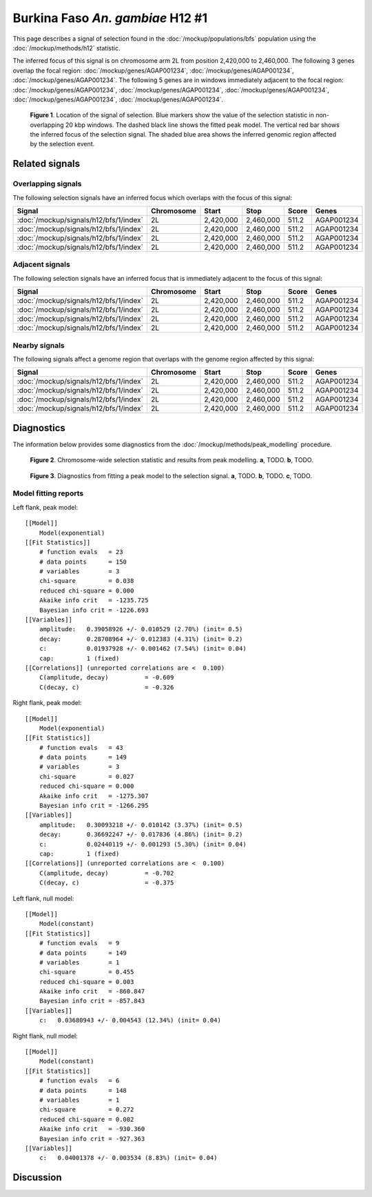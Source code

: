 
Burkina Faso *An. gambiae* H12 #1
=================================

This page describes a signal of selection found in the
:doc:`/mockup/populations/bfs` population using the :doc:`/mockup/methods/h12`
statistic.

The inferred focus of this signal is on chromosome arm 2L from position
2,420,000 to 2,460,000. The following 3 genes overlap the focal region:
:doc:`/mockup/genes/AGAP001234`, :doc:`/mockup/genes/AGAP001234`,
:doc:`/mockup/genes/AGAP001234`. The following 5 genes
are in windows immediately adjacent to the focal region:
:doc:`/mockup/genes/AGAP001234`, :doc:`/mockup/genes/AGAP001234`,
:doc:`/mockup/genes/AGAP001234`, :doc:`/mockup/genes/AGAP001234`,
:doc:`/mockup/genes/AGAP001234`.

.. figure:: signal_location.png
    :alt: signal location

    **Figure 1**. Location of the signal of selection. Blue markers show the
    value of the selection statistic in non-overlapping 20 kbp windows. The
    dashed black line shows the fitted peak model. The vertical red bar shows
    the inferred focus of the selection signal. The shaded blue area shows the
    inferred genomic region affected by the selection event.

Related signals
---------------

Overlapping signals
~~~~~~~~~~~~~~~~~~~

The following selection signals have an inferred focus which overlaps with the
focus of this signal:

.. cssclass:: table-hover
.. csv-table::
    :header: Signal, Chromosome, Start, Stop, Score, Genes

    :doc:`/mockup/signals/h12/bfs/1/index`, 2L, "2,420,000", "2,460,000", 511.2, AGAP001234
    :doc:`/mockup/signals/h12/bfs/1/index`, 2L, "2,420,000", "2,460,000", 511.2, AGAP001234
    :doc:`/mockup/signals/h12/bfs/1/index`, 2L, "2,420,000", "2,460,000", 511.2, AGAP001234
    :doc:`/mockup/signals/h12/bfs/1/index`, 2L, "2,420,000", "2,460,000", 511.2, AGAP001234

Adjacent signals
~~~~~~~~~~~~~~~~

The following selection signals have an inferred focus that is immediately
adjacent to the focus of this signal:

.. cssclass:: table-hover
.. csv-table::
    :header: Signal, Chromosome, Start, Stop, Score, Genes

    :doc:`/mockup/signals/h12/bfs/1/index`, 2L, "2,420,000", "2,460,000", 511.2, AGAP001234
    :doc:`/mockup/signals/h12/bfs/1/index`, 2L, "2,420,000", "2,460,000", 511.2, AGAP001234
    :doc:`/mockup/signals/h12/bfs/1/index`, 2L, "2,420,000", "2,460,000", 511.2, AGAP001234
    :doc:`/mockup/signals/h12/bfs/1/index`, 2L, "2,420,000", "2,460,000", 511.2, AGAP001234

Nearby signals
~~~~~~~~~~~~~~

The following signals affect a genome region that overlaps with the genome region
affected by this signal:

.. cssclass:: table-hover
.. csv-table::
    :header: Signal, Chromosome, Start, Stop, Score, Genes

    :doc:`/mockup/signals/h12/bfs/1/index`, 2L, "2,420,000", "2,460,000", 511.2, AGAP001234
    :doc:`/mockup/signals/h12/bfs/1/index`, 2L, "2,420,000", "2,460,000", 511.2, AGAP001234
    :doc:`/mockup/signals/h12/bfs/1/index`, 2L, "2,420,000", "2,460,000", 511.2, AGAP001234
    :doc:`/mockup/signals/h12/bfs/1/index`, 2L, "2,420,000", "2,460,000", 511.2, AGAP001234

Diagnostics
-----------

The information below provides some diagnostics from the
:doc:`/mockup/methods/peak_modelling` procedure.

.. figure:: signal_context.png

    **Figure 2**. Chromosome-wide selection statistic and results from peak
    modelling. **a**, TODO. **b**, TODO.

.. figure:: signal_fit.png

    **Figure 3**. Diagnostics from fitting a peak model to the selection signal.
    **a**, TODO. **b**, TODO. **c**, TODO.

Model fitting reports
~~~~~~~~~~~~~~~~~~~~~

Left flank, peak model::

    [[Model]]
        Model(exponential)
    [[Fit Statistics]]
        # function evals   = 23
        # data points      = 150
        # variables        = 3
        chi-square         = 0.038
        reduced chi-square = 0.000
        Akaike info crit   = -1235.725
        Bayesian info crit = -1226.693
    [[Variables]]
        amplitude:   0.39058926 +/- 0.010529 (2.70%) (init= 0.5)
        decay:       0.28708964 +/- 0.012383 (4.31%) (init= 0.2)
        c:           0.01937928 +/- 0.001462 (7.54%) (init= 0.04)
        cap:         1 (fixed)
    [[Correlations]] (unreported correlations are <  0.100)
        C(amplitude, decay)          = -0.609
        C(decay, c)                  = -0.326

Right flank, peak model::

    [[Model]]
        Model(exponential)
    [[Fit Statistics]]
        # function evals   = 43
        # data points      = 149
        # variables        = 3
        chi-square         = 0.027
        reduced chi-square = 0.000
        Akaike info crit   = -1275.307
        Bayesian info crit = -1266.295
    [[Variables]]
        amplitude:   0.30093218 +/- 0.010142 (3.37%) (init= 0.5)
        decay:       0.36692247 +/- 0.017836 (4.86%) (init= 0.2)
        c:           0.02440119 +/- 0.001293 (5.30%) (init= 0.04)
        cap:         1 (fixed)
    [[Correlations]] (unreported correlations are <  0.100)
        C(amplitude, decay)          = -0.702
        C(decay, c)                  = -0.375

Left flank, null model::

    [[Model]]
        Model(constant)
    [[Fit Statistics]]
        # function evals   = 9
        # data points      = 149
        # variables        = 1
        chi-square         = 0.455
        reduced chi-square = 0.003
        Akaike info crit   = -860.847
        Bayesian info crit = -857.843
    [[Variables]]
        c:   0.03680943 +/- 0.004543 (12.34%) (init= 0.04)

Right flank, null model::

    [[Model]]
        Model(constant)
    [[Fit Statistics]]
        # function evals   = 6
        # data points      = 148
        # variables        = 1
        chi-square         = 0.272
        reduced chi-square = 0.002
        Akaike info crit   = -930.360
        Bayesian info crit = -927.363
    [[Variables]]
        c:   0.04001378 +/- 0.003534 (8.83%) (init= 0.04)

Discussion
----------

.. raw:: html

    <div id="disqus_thread"></div>
    <script>
    (function() { // DON'T EDIT BELOW THIS LINE
    var d = document, s = d.createElement('script');
    s.src = 'https://agam-selection-atlas.disqus.com/embed.js';
    s.setAttribute('data-timestamp', +new Date());
    (d.head || d.body).appendChild(s);
    })();
    </script>
    <noscript>Please enable JavaScript to view the <a href="https://disqus.com/?ref_noscript">comments powered by Disqus.</a></noscript>
